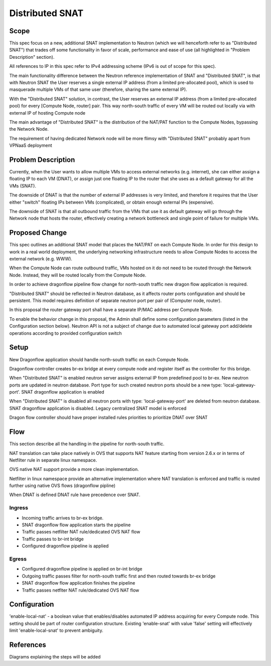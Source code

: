 =================
Distributed SNAT
=================

Scope
=====

This spec focus on a new, additional SNAT implementation to Neutron (which
we will henceforth refer to as "Distributed SNAT") that trades off some
functionality in favor of scale, performance and ease of use (all
highlighted in "Problem Description" section).

All references to IP in this spec refer to IPv4 addressing scheme (IPv6 is
out of scope for this spec).

The main functionality difference between the Neutron reference
implementation of SNAT and "Distributed SNAT", is that with Neutron SNAT the
User reserves a single external IP address (from a limited pre-allocated
pool), which is used to masquerade multiple VMs of that same user
(therefore, sharing the same external IP).

With the "Distributed SNAT" solution, in contrast, the User reserves an
external IP address (from a limited pre-allocated pool) for every [Compute
Node, router] pair. This way north-south traffic of every VM will be routed out
locally via with external IP  of hosting Compute node

The main advantage of "Distributed SNAT" is the distribution of the NAT/PAT
function to the Compute Nodes, bypassing the Network Node.

The requirement of having dedicated Network node will be more flimsy with
"Distributed SNAT" probably apart from VPNaaS deployment


Problem Description
===================

Currently, when the User wants to allow multiple VMs to access external
networks (e.g. internet), she can either assign a floating IP to each VM
(DNAT), or assign just one floating IP to the router that she uses as a
default gateway for all the VMs (SNAT).

The downside of DNAT is that the number of external IP addresses is very
limited, and therefore it requires that the User either "switch"
floating IPs between VMs (complicated), or obtain enough external IPs
(expensive).

The downside of SNAT is that all outbound traffic from the VMs that use
it as default gateway will go through the Network node that hosts the router,
effectively creating a network bottleneck and single point of failure for
multiple VMs.


Proposed Change
===============

This spec outlines an additional SNAT model that places the NAT/PAT on
each Compute Node. In order for this design to work in a real world
deployment, the underlying networking infrastructure needs to allow Compute
Nodes to access the external network (e.g. WWW).

When the Compute Node can route outbound traffic, VMs hosted on it do
not need to be routed through the Network Node. Instead, they will be
routed locally from the Compute Node.

In order to achieve dragonflow pipeline flow change for north-south traffic
new dragon flow application is required.

"Distributed SNAT" should be reflected in Neutron database, as it affects
router ports configuration and should be persistent. This model requires
definition of separate neutron port per pair of (Computer node, router).

In this proposal the router gateway port shall have a separate IP/MAC
address per Compute Node.

To enable the behavior change in this proposal, the Admin shall define
some configuration parameters (listed in the Configuration section
below). Neutron API is not a subject of change due to automated local
gateway port add/delete operations according to provided configuration
switch


Setup
=====

New Dragonflow application should handle north-south traffic on each Compute
Node.

Dragonflow controller creates br-ex bridge at every compute node and register
itself as the controller for this bridge.

When "Distributed SNAT" is enabled neutron server assigns external IP from
predefined pool to br-ex. New neutron ports are updated in neutron database.
Port type for such created neutron ports should be a new type:
'local-gateway-port'. SNAT dragonflow application is enabled

When "Distributed SNAT" is disabled all neutron ports with type:
'local-gateway-port' are deleted from neutron database. SNAT dragonflow
application is disabled. Legacy centralized SNAT model is enforced

Dragon flow controller should have proper installed rules priorities to
prioritize DNAT over SNAT

Flow
====

This section describe all the handling in the pipeline for north-south
traffic.

NAT translation can take place natively in OVS that supports NAT feature
starting from version 2.6.x or in terms of Netfilter rule in separate linux
namespace.

OVS native NAT support provide a more clean implementation.

Netfilter in linux namespace provide an alternative implementation where
NAT translation is enforced and traffic is routed further using native OVS
flows (dragonflow pipline)

When DNAT is defined DNAT rule have precedence over SNAT.

Ingress
-------

- Incoming traffic arrives to br-ex bridge.
- SNAT dragonflow flow application starts the pipeline
- Traffic passes netfilter NAT rule/dedicated OVS NAT flow
- Traffic passes to br-int bridge
- Configured dragonflow pipeline is applied

Egress
------

- Configured dragonflow pipeline is applied on br-int bridge
- Outgoing traffic passes filter for north-south traffic first and then routed
  towards br-ex bridge
- SNAT dragonflow flow application finishes the pipeline
- Traffic passes netflter NAT rule/dedicated OVS NAT flow

Configuration
=============

'enable-local-nat' - a boolean value that enables/disables automated IP
address acquiring for every Compute node. This setting should be part of
router configuration structure. Existing 'enable-snat' with value 'false'
setting will effectively limit 'enable-local-snat' to prevent ambiguity.


References
==========
Diagrams explaining the steps will be added
